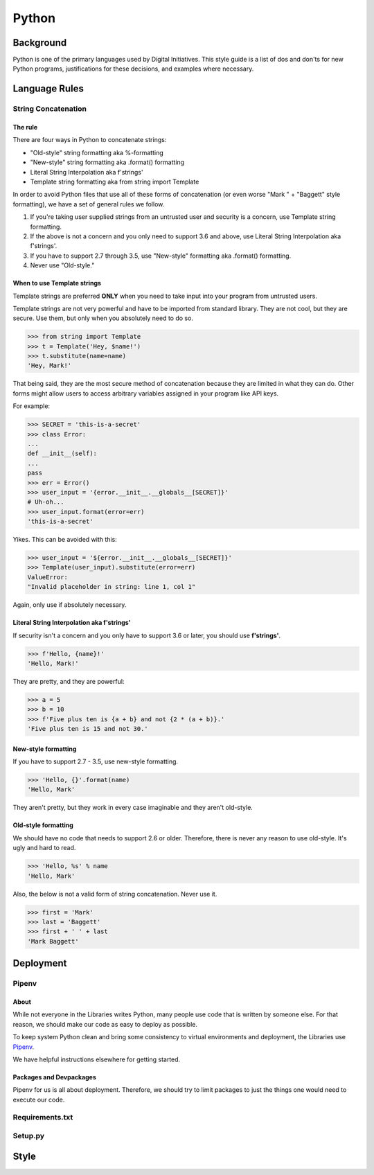 ======
Python
======

----------
Background
----------

Python is one of the primary languages used by Digital Initiatives. This style guide is a list of dos and don'ts for new
Python programs, justifications for these decisions, and examples where necessary.

--------------
Language Rules
--------------

String Concatenation
====================

The rule
--------

There are four ways in Python to concatenate strings:

* "Old-style" string formatting aka %-formatting
* "New-style" string formatting aka .format() formatting
* Literal String Interpolation aka f'strings'
* Template string formatting aka from string import Template

In order to avoid Python files that use all of these forms of concatenation (or even worse "Mark " + "Baggett" style
formatting), we have a set of general rules we follow.

1. If you're taking user supplied strings from an untrusted user and security is a concern, use Template string
   formatting.
2. If the above is not a concern and you only need to support 3.6 and above, use Literal String Interpolation
   aka f'strings'.
3. If you have to support 2.7 through 3.5, use "New-style" formatting aka .format() formatting.
4. Never use "Old-style."

When to use Template strings
----------------------------

Template strings are preferred **ONLY** when you need to take input into your program from untrusted users.

Template strings are not very powerful and have to be imported from standard library. They are not cool, but they are
secure.  Use them, but only when you absolutely need to do so.

>>> from string import Template
>>> t = Template('Hey, $name!')
>>> t.substitute(name=name)
'Hey, Mark!'

That being said, they are the most secure method of concatenation because they are limited in what they can do.  Other
forms might allow users to access arbitrary variables assigned in your program like API keys.

For example:

>>> SECRET = 'this-is-a-secret'
>>> class Error:
...
def __init__(self):
...
pass
>>> err = Error()
>>> user_input = '{error.__init__.__globals__[SECRET]}'
# Uh-oh...
>>> user_input.format(error=err)
'this-is-a-secret'

Yikes. This can be avoided with this:

>>> user_input = '${error.__init__.__globals__[SECRET]}'
>>> Template(user_input).substitute(error=err)
ValueError:
"Invalid placeholder in string: line 1, col 1"

Again, only use if absolutely necessary.


Literal String Interpolation aka f'strings'
-------------------------------------------

If security isn't a concern and you only have to support 3.6 or later, you should use **f'strings'**.

>>> f'Hello, {name}!'
'Hello, Mark!'

They are pretty, and they are powerful:

>>> a = 5
>>> b = 10
>>> f'Five plus ten is {a + b} and not {2 * (a + b)}.'
'Five plus ten is 15 and not 30.'


New-style formatting
--------------------

If you have to support 2.7 - 3.5, use new-style formatting.

>>> 'Hello, {}'.format(name)
'Hello, Mark'

They aren't pretty, but they work in every case imaginable and they aren't old-style.

Old-style formatting
--------------------

We should have no code that needs to support 2.6 or older. Therefore, there is never any reason to use old-style.  It's
ugly and hard to read.

>>> 'Hello, %s' % name
'Hello, Mark'

Also, the below is not a valid form of string concatenation.  Never use it.

>>> first = 'Mark'
>>> last = 'Baggett'
>>> first + ' ' + last
'Mark Baggett'




----------
Deployment
----------

Pipenv
======

About
-----

While not everyone in the Libraries writes Python, many people use code that is written by someone else.  For that
reason, we should make our code as easy to deploy as possible.

To keep system Python clean and bring some consistency to virtual environments and deployment, the Libraries use
`Pipenv <https://pipenv.readthedocs.io/en/latest/>`_.

We have helpful instructions elsewhere for getting started.

Packages and Devpackages
------------------------

Pipenv for us is all about deployment.  Therefore, we should try to limit packages to just the things one would need to
execute our code.







Requirements.txt
================


Setup.py
========


-----
Style
-----
